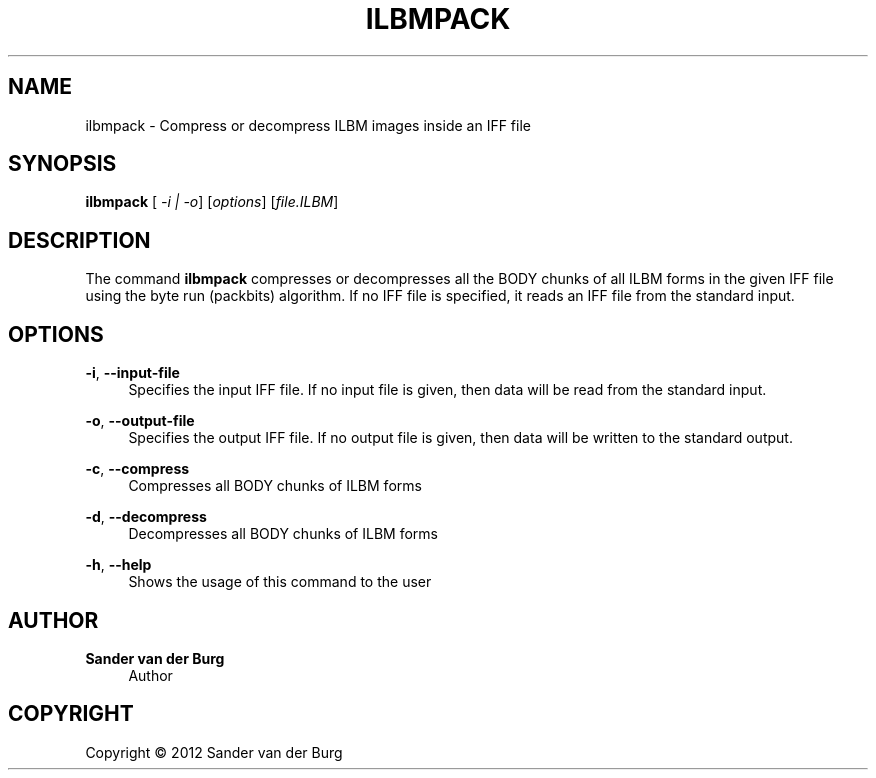 .TH "ILBMPACK" "1" "January 2012" "ilbmpack 0.1" "Command Reference"
.SH "NAME"
ilbmpack \- Compress or decompress ILBM images inside an IFF file
.SH "SYNOPSIS"
\fBilbmpack\fR [\fI -i | -o\fR] [\fIoptions\fR] [\fIfile.ILBM\fR]
.SH "DESCRIPTION"
.PP
The command \fBilbmpack\fR compresses or decompresses all the BODY chunks of all
ILBM forms in the given IFF file using the byte run (packbits) algorithm. If no
IFF file is specified, it reads an IFF file from the standard input.
.SH "OPTIONS"
\fB\-i\fR, \fB\-\-input\-file\fR
.RS 4
Specifies the input IFF file. If no input file is given, then data will be read
from the standard input.
.RE
.PP
\fB\-o\fR, \fB\-\-output\-file\fR
.RS 4
Specifies the output IFF file. If no output file is given, then data will be
written to the standard output.
.RE
.PP
\fB\-c\fR, \fB\-\-compress\fR
.RS 4
Compresses all BODY chunks of ILBM forms
.RE
.PP
\fB\-d\fR, \fB\-\-decompress\fR
.RS 4
Decompresses all BODY chunks of ILBM forms
.RE
.PP
\fB\-h\fR, \fB\-\-help\fR
.RS 4
Shows the usage of this command to the user
.RE
.PP
.SH "AUTHOR"
.PP
\fBSander van der Burg\fR
.br
.RS 4
Author
.RE
.SH "COPYRIGHT"
.br
Copyright \(co 2012 Sander van der Burg
.br
